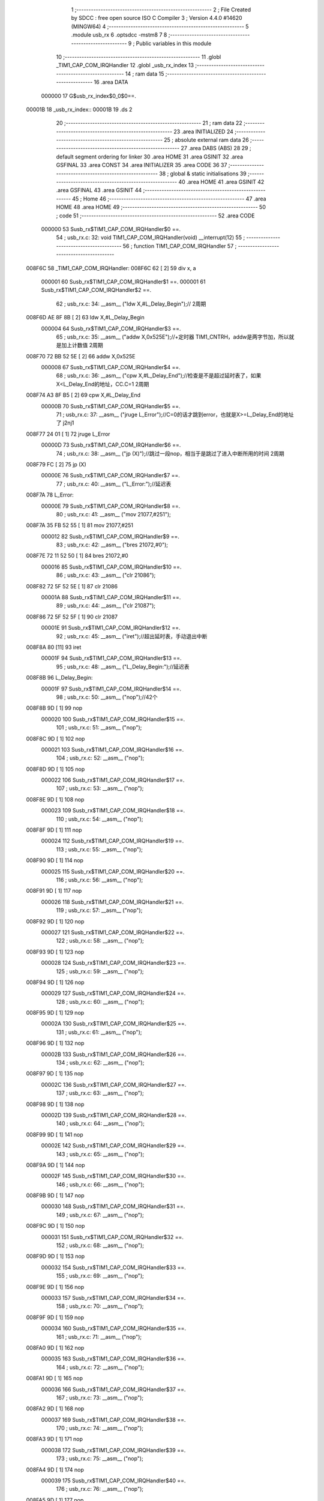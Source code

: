                                       1 ;--------------------------------------------------------
                                      2 ; File Created by SDCC : free open source ISO C Compiler 
                                      3 ; Version 4.4.0 #14620 (MINGW64)
                                      4 ;--------------------------------------------------------
                                      5 	.module usb_rx
                                      6 	.optsdcc -mstm8
                                      7 	
                                      8 ;--------------------------------------------------------
                                      9 ; Public variables in this module
                                     10 ;--------------------------------------------------------
                                     11 	.globl _TIM1_CAP_COM_IRQHandler
                                     12 	.globl _usb_rx_index
                                     13 ;--------------------------------------------------------
                                     14 ; ram data
                                     15 ;--------------------------------------------------------
                                     16 	.area DATA
                           000000    17 G$usb_rx_index$0_0$0==.
      00001B                         18 _usb_rx_index::
      00001B                         19 	.ds 2
                                     20 ;--------------------------------------------------------
                                     21 ; ram data
                                     22 ;--------------------------------------------------------
                                     23 	.area INITIALIZED
                                     24 ;--------------------------------------------------------
                                     25 ; absolute external ram data
                                     26 ;--------------------------------------------------------
                                     27 	.area DABS (ABS)
                                     28 
                                     29 ; default segment ordering for linker
                                     30 	.area HOME
                                     31 	.area GSINIT
                                     32 	.area GSFINAL
                                     33 	.area CONST
                                     34 	.area INITIALIZER
                                     35 	.area CODE
                                     36 
                                     37 ;--------------------------------------------------------
                                     38 ; global & static initialisations
                                     39 ;--------------------------------------------------------
                                     40 	.area HOME
                                     41 	.area GSINIT
                                     42 	.area GSFINAL
                                     43 	.area GSINIT
                                     44 ;--------------------------------------------------------
                                     45 ; Home
                                     46 ;--------------------------------------------------------
                                     47 	.area HOME
                                     48 	.area HOME
                                     49 ;--------------------------------------------------------
                                     50 ; code
                                     51 ;--------------------------------------------------------
                                     52 	.area CODE
                           000000    53 	Susb_rx$TIM1_CAP_COM_IRQHandler$0 ==.
                                     54 ;	usb_rx.c: 32: void TIM1_CAP_COM_IRQHandler(void) __interrupt(12)
                                     55 ;	-----------------------------------------
                                     56 ;	 function TIM1_CAP_COM_IRQHandler
                                     57 ;	-----------------------------------------
      008F6C                         58 _TIM1_CAP_COM_IRQHandler:
      008F6C 62               [ 2]   59 	div	x, a
                           000001    60 	Susb_rx$TIM1_CAP_COM_IRQHandler$1 ==.
                           000001    61 	Susb_rx$TIM1_CAP_COM_IRQHandler$2 ==.
                                     62 ;	usb_rx.c: 34: __asm__ ("ldw	X,#L_Delay_Begin");//														2周期
      008F6D AE 8F 8B         [ 2]   63 	ldw	X,#L_Delay_Begin
                           000004    64 	Susb_rx$TIM1_CAP_COM_IRQHandler$3 ==.
                                     65 ;	usb_rx.c: 35: __asm__ ("addw	X,0x525E");//+定时器 TIM1_CNTRH，addw是两字节加，所以就是加上计数值				2周期
      008F70 72 BB 52 5E      [ 2]   66 	addw	X,0x525E
                           000008    67 	Susb_rx$TIM1_CAP_COM_IRQHandler$4 ==.
                                     68 ;	usb_rx.c: 36: __asm__ ("cpw	X,#L_Delay_End");//检查是不是超过延时表了，如果X<L_Delay_End的地址，CC.C=1		2周期
      008F74 A3 8F B5         [ 2]   69 	cpw	X,#L_Delay_End
                           00000B    70 	Susb_rx$TIM1_CAP_COM_IRQHandler$5 ==.
                                     71 ;	usb_rx.c: 37: __asm__ ("jruge	L_Error");//C=0的话才跳到error，也就是X>=L_Delay_End的地址了					j2nj1
      008F77 24 01            [ 1]   72 	jruge	L_Error
                           00000D    73 	Susb_rx$TIM1_CAP_COM_IRQHandler$6 ==.
                                     74 ;	usb_rx.c: 38: __asm__ ("jp	(X)");//跳过一段nop，相当于是跳过了进入中断所用的时间							2周期
      008F79 FC               [ 2]   75 	jp	(X)
                           00000E    76 	Susb_rx$TIM1_CAP_COM_IRQHandler$7 ==.
                                     77 ;	usb_rx.c: 40: __asm__ ("L_Error:");//延迟表
      008F7A                         78 	L_Error:
                           00000E    79 	Susb_rx$TIM1_CAP_COM_IRQHandler$8 ==.
                                     80 ;	usb_rx.c: 41: __asm__ ("mov	21077,#251");
      008F7A 35 FB 52 55      [ 1]   81 	mov	21077,#251
                           000012    82 	Susb_rx$TIM1_CAP_COM_IRQHandler$9 ==.
                                     83 ;	usb_rx.c: 42: __asm__ ("bres	21072,#0");
      008F7E 72 11 52 50      [ 1]   84 	bres	21072,#0
                           000016    85 	Susb_rx$TIM1_CAP_COM_IRQHandler$10 ==.
                                     86 ;	usb_rx.c: 43: __asm__ ("clr	21086");
      008F82 72 5F 52 5E      [ 1]   87 	clr	21086
                           00001A    88 	Susb_rx$TIM1_CAP_COM_IRQHandler$11 ==.
                                     89 ;	usb_rx.c: 44: __asm__ ("clr	21087");
      008F86 72 5F 52 5F      [ 1]   90 	clr	21087
                           00001E    91 	Susb_rx$TIM1_CAP_COM_IRQHandler$12 ==.
                                     92 ;	usb_rx.c: 45: __asm__ ("iret");//超出延时表，手动退出中断
      008F8A 80               [11]   93 	iret
                           00001F    94 	Susb_rx$TIM1_CAP_COM_IRQHandler$13 ==.
                                     95 ;	usb_rx.c: 48: __asm__ ("L_Delay_Begin:");//延迟表
      008F8B                         96 	L_Delay_Begin:
                           00001F    97 	Susb_rx$TIM1_CAP_COM_IRQHandler$14 ==.
                                     98 ;	usb_rx.c: 50: __asm__ ("nop");//42个
      008F8B 9D               [ 1]   99 	nop
                           000020   100 	Susb_rx$TIM1_CAP_COM_IRQHandler$15 ==.
                                    101 ;	usb_rx.c: 51: __asm__ ("nop");
      008F8C 9D               [ 1]  102 	nop
                           000021   103 	Susb_rx$TIM1_CAP_COM_IRQHandler$16 ==.
                                    104 ;	usb_rx.c: 52: __asm__ ("nop");
      008F8D 9D               [ 1]  105 	nop
                           000022   106 	Susb_rx$TIM1_CAP_COM_IRQHandler$17 ==.
                                    107 ;	usb_rx.c: 53: __asm__ ("nop");
      008F8E 9D               [ 1]  108 	nop
                           000023   109 	Susb_rx$TIM1_CAP_COM_IRQHandler$18 ==.
                                    110 ;	usb_rx.c: 54: __asm__ ("nop");
      008F8F 9D               [ 1]  111 	nop
                           000024   112 	Susb_rx$TIM1_CAP_COM_IRQHandler$19 ==.
                                    113 ;	usb_rx.c: 55: __asm__ ("nop");
      008F90 9D               [ 1]  114 	nop
                           000025   115 	Susb_rx$TIM1_CAP_COM_IRQHandler$20 ==.
                                    116 ;	usb_rx.c: 56: __asm__ ("nop");
      008F91 9D               [ 1]  117 	nop
                           000026   118 	Susb_rx$TIM1_CAP_COM_IRQHandler$21 ==.
                                    119 ;	usb_rx.c: 57: __asm__ ("nop");
      008F92 9D               [ 1]  120 	nop
                           000027   121 	Susb_rx$TIM1_CAP_COM_IRQHandler$22 ==.
                                    122 ;	usb_rx.c: 58: __asm__ ("nop");
      008F93 9D               [ 1]  123 	nop
                           000028   124 	Susb_rx$TIM1_CAP_COM_IRQHandler$23 ==.
                                    125 ;	usb_rx.c: 59: __asm__ ("nop");
      008F94 9D               [ 1]  126 	nop
                           000029   127 	Susb_rx$TIM1_CAP_COM_IRQHandler$24 ==.
                                    128 ;	usb_rx.c: 60: __asm__ ("nop");
      008F95 9D               [ 1]  129 	nop
                           00002A   130 	Susb_rx$TIM1_CAP_COM_IRQHandler$25 ==.
                                    131 ;	usb_rx.c: 61: __asm__ ("nop");
      008F96 9D               [ 1]  132 	nop
                           00002B   133 	Susb_rx$TIM1_CAP_COM_IRQHandler$26 ==.
                                    134 ;	usb_rx.c: 62: __asm__ ("nop");
      008F97 9D               [ 1]  135 	nop
                           00002C   136 	Susb_rx$TIM1_CAP_COM_IRQHandler$27 ==.
                                    137 ;	usb_rx.c: 63: __asm__ ("nop");
      008F98 9D               [ 1]  138 	nop
                           00002D   139 	Susb_rx$TIM1_CAP_COM_IRQHandler$28 ==.
                                    140 ;	usb_rx.c: 64: __asm__ ("nop");
      008F99 9D               [ 1]  141 	nop
                           00002E   142 	Susb_rx$TIM1_CAP_COM_IRQHandler$29 ==.
                                    143 ;	usb_rx.c: 65: __asm__ ("nop");
      008F9A 9D               [ 1]  144 	nop
                           00002F   145 	Susb_rx$TIM1_CAP_COM_IRQHandler$30 ==.
                                    146 ;	usb_rx.c: 66: __asm__ ("nop");
      008F9B 9D               [ 1]  147 	nop
                           000030   148 	Susb_rx$TIM1_CAP_COM_IRQHandler$31 ==.
                                    149 ;	usb_rx.c: 67: __asm__ ("nop");
      008F9C 9D               [ 1]  150 	nop
                           000031   151 	Susb_rx$TIM1_CAP_COM_IRQHandler$32 ==.
                                    152 ;	usb_rx.c: 68: __asm__ ("nop");
      008F9D 9D               [ 1]  153 	nop
                           000032   154 	Susb_rx$TIM1_CAP_COM_IRQHandler$33 ==.
                                    155 ;	usb_rx.c: 69: __asm__ ("nop");
      008F9E 9D               [ 1]  156 	nop
                           000033   157 	Susb_rx$TIM1_CAP_COM_IRQHandler$34 ==.
                                    158 ;	usb_rx.c: 70: __asm__ ("nop");
      008F9F 9D               [ 1]  159 	nop
                           000034   160 	Susb_rx$TIM1_CAP_COM_IRQHandler$35 ==.
                                    161 ;	usb_rx.c: 71: __asm__ ("nop");
      008FA0 9D               [ 1]  162 	nop
                           000035   163 	Susb_rx$TIM1_CAP_COM_IRQHandler$36 ==.
                                    164 ;	usb_rx.c: 72: __asm__ ("nop");
      008FA1 9D               [ 1]  165 	nop
                           000036   166 	Susb_rx$TIM1_CAP_COM_IRQHandler$37 ==.
                                    167 ;	usb_rx.c: 73: __asm__ ("nop");
      008FA2 9D               [ 1]  168 	nop
                           000037   169 	Susb_rx$TIM1_CAP_COM_IRQHandler$38 ==.
                                    170 ;	usb_rx.c: 74: __asm__ ("nop");
      008FA3 9D               [ 1]  171 	nop
                           000038   172 	Susb_rx$TIM1_CAP_COM_IRQHandler$39 ==.
                                    173 ;	usb_rx.c: 75: __asm__ ("nop");
      008FA4 9D               [ 1]  174 	nop
                           000039   175 	Susb_rx$TIM1_CAP_COM_IRQHandler$40 ==.
                                    176 ;	usb_rx.c: 76: __asm__ ("nop");
      008FA5 9D               [ 1]  177 	nop
                           00003A   178 	Susb_rx$TIM1_CAP_COM_IRQHandler$41 ==.
                                    179 ;	usb_rx.c: 77: __asm__ ("nop");
      008FA6 9D               [ 1]  180 	nop
                           00003B   181 	Susb_rx$TIM1_CAP_COM_IRQHandler$42 ==.
                                    182 ;	usb_rx.c: 78: __asm__ ("nop");
      008FA7 9D               [ 1]  183 	nop
                           00003C   184 	Susb_rx$TIM1_CAP_COM_IRQHandler$43 ==.
                                    185 ;	usb_rx.c: 79: __asm__ ("nop");
      008FA8 9D               [ 1]  186 	nop
                           00003D   187 	Susb_rx$TIM1_CAP_COM_IRQHandler$44 ==.
                                    188 ;	usb_rx.c: 80: __asm__ ("nop");
      008FA9 9D               [ 1]  189 	nop
                           00003E   190 	Susb_rx$TIM1_CAP_COM_IRQHandler$45 ==.
                                    191 ;	usb_rx.c: 81: __asm__ ("nop");
      008FAA 9D               [ 1]  192 	nop
                           00003F   193 	Susb_rx$TIM1_CAP_COM_IRQHandler$46 ==.
                                    194 ;	usb_rx.c: 82: __asm__ ("nop");
      008FAB 9D               [ 1]  195 	nop
                           000040   196 	Susb_rx$TIM1_CAP_COM_IRQHandler$47 ==.
                                    197 ;	usb_rx.c: 83: __asm__ ("nop");
      008FAC 9D               [ 1]  198 	nop
                           000041   199 	Susb_rx$TIM1_CAP_COM_IRQHandler$48 ==.
                                    200 ;	usb_rx.c: 84: __asm__ ("nop");
      008FAD 9D               [ 1]  201 	nop
                           000042   202 	Susb_rx$TIM1_CAP_COM_IRQHandler$49 ==.
                                    203 ;	usb_rx.c: 85: __asm__ ("nop");
      008FAE 9D               [ 1]  204 	nop
                           000043   205 	Susb_rx$TIM1_CAP_COM_IRQHandler$50 ==.
                                    206 ;	usb_rx.c: 86: __asm__ ("nop");
      008FAF 9D               [ 1]  207 	nop
                           000044   208 	Susb_rx$TIM1_CAP_COM_IRQHandler$51 ==.
                                    209 ;	usb_rx.c: 87: __asm__ ("nop");
      008FB0 9D               [ 1]  210 	nop
                           000045   211 	Susb_rx$TIM1_CAP_COM_IRQHandler$52 ==.
                                    212 ;	usb_rx.c: 88: __asm__ ("nop");
      008FB1 9D               [ 1]  213 	nop
                           000046   214 	Susb_rx$TIM1_CAP_COM_IRQHandler$53 ==.
                                    215 ;	usb_rx.c: 89: __asm__ ("nop");
      008FB2 9D               [ 1]  216 	nop
                           000047   217 	Susb_rx$TIM1_CAP_COM_IRQHandler$54 ==.
                                    218 ;	usb_rx.c: 90: __asm__ ("nop");
      008FB3 9D               [ 1]  219 	nop
                           000048   220 	Susb_rx$TIM1_CAP_COM_IRQHandler$55 ==.
                                    221 ;	usb_rx.c: 91: __asm__ ("nop");
      008FB4 9D               [ 1]  222 	nop
                           000049   223 	Susb_rx$TIM1_CAP_COM_IRQHandler$56 ==.
                                    224 ;	usb_rx.c: 94: __asm__ ("L_Delay_End:");
      008FB5                        225 	L_Delay_End:
                           000049   226 	Susb_rx$TIM1_CAP_COM_IRQHandler$57 ==.
                                    227 ;	usb_rx.c: 95: __asm__ ("nop");
      008FB5 9D               [ 1]  228 	nop
                           00004A   229 	Susb_rx$TIM1_CAP_COM_IRQHandler$58 ==.
                                    230 ;	usb_rx.c: 96: __asm__ ("nop");
      008FB6 9D               [ 1]  231 	nop
                           00004B   232 	Susb_rx$TIM1_CAP_COM_IRQHandler$59 ==.
                                    233 ;	usb_rx.c: 97: __asm__ ("nop");
      008FB7 9D               [ 1]  234 	nop
                           00004C   235 	Susb_rx$TIM1_CAP_COM_IRQHandler$60 ==.
                                    236 ;	usb_rx.c: 98: __asm__ ("nop");//64到这里就是略过了开头的sync 0000 0001
      008FB8 9D               [ 1]  237 	nop
                           00004D   238 	Susb_rx$TIM1_CAP_COM_IRQHandler$61 ==.
                                    239 ;	usb_rx.c: 99: __asm__ ("nop");
      008FB9 9D               [ 1]  240 	nop
                           00004E   241 	Susb_rx$TIM1_CAP_COM_IRQHandler$62 ==.
                                    242 ;	usb_rx.c: 100: __asm__ ("nop");
      008FBA 9D               [ 1]  243 	nop
                           00004F   244 	Susb_rx$TIM1_CAP_COM_IRQHandler$63 ==.
                                    245 ;	usb_rx.c: 101: __asm__ ("nop");
      008FBB 9D               [ 1]  246 	nop
                           000050   247 	Susb_rx$TIM1_CAP_COM_IRQHandler$64 ==.
                                    248 ;	usb_rx.c: 102: __asm__ ("ldw	X,#_usb_rx_buffer");//buf地址放入X寄存器    68
      008FBC AE 00 01         [ 2]  249 	ldw	X,#_usb_rx_buffer
                           000053   250 	Susb_rx$TIM1_CAP_COM_IRQHandler$65 ==.
                                    251 ;	usb_rx.c: 103: __asm__ ("Rx_Bit:");
      008FBF                        252 	Rx_Bit:
                           000053   253 	Susb_rx$TIM1_CAP_COM_IRQHandler$66 ==.
                                    254 ;	usb_rx.c: 104: __asm__ ("ld	A,0x500B");//将PortC idr加载到a             64+6在pid第一位的第六个子时钟获取
      008FBF C6 50 0B         [ 1]  255 	ld	A,0x500B
                           000056   256 	Susb_rx$TIM1_CAP_COM_IRQHandler$67 ==.
                                    257 ;	usb_rx.c: 105: __asm__ ("and	A,#0xC0");//                              68
      008FC2 A4 C0            [ 1]  258 	and	A,#0xC0
                           000058   259 	Susb_rx$TIM1_CAP_COM_IRQHandler$68 ==.
                                    260 ;	usb_rx.c: 106: __asm__ ("jreq	Rx_End");//如果两位都是0，就是se0，结束接收
      008FC4 27 05            [ 1]  261 	jreq	Rx_End
                           00005A   262 	Susb_rx$TIM1_CAP_COM_IRQHandler$69 ==.
                                    263 ;	usb_rx.c: 107: __asm__ ("ld	(X),A");
      008FC6 F7               [ 1]  264 	ld	(X),A
                           00005B   265 	Susb_rx$TIM1_CAP_COM_IRQHandler$70 ==.
                                    266 ;	usb_rx.c: 108: __asm__ ("incw	X");
      008FC7 5C               [ 1]  267 	incw	X
                           00005C   268 	Susb_rx$TIM1_CAP_COM_IRQHandler$71 ==.
                                    269 ;	usb_rx.c: 109: __asm__ ("jp	Rx_Bit");
      008FC8 CC 8F BF         [ 2]  270 	jp	Rx_Bit
                           00005F   271 	Susb_rx$TIM1_CAP_COM_IRQHandler$72 ==.
                                    272 ;	usb_rx.c: 111: __asm__ ("Rx_End:");
      008FCB                        273 	Rx_End:
                           00005F   274 	Susb_rx$TIM1_CAP_COM_IRQHandler$73 ==.
                                    275 ;	usb_rx.c: 112: __asm__ ("ldw _usb_rx_index,X");//X最后的地址放入变量中
      008FCB CF 00 1B         [ 2]  276 	ldw	_usb_rx_index,X
                           000062   277 	Susb_rx$TIM1_CAP_COM_IRQHandler$74 ==.
                                    278 ;	usb_rx.c: 117: __asm__ ("mov	21077,#251");
      008FCE 35 FB 52 55      [ 1]  279 	mov	21077,#251
                           000066   280 	Susb_rx$TIM1_CAP_COM_IRQHandler$75 ==.
                                    281 ;	usb_rx.c: 118: __asm__ ("bres	21072,#0");
      008FD2 72 11 52 50      [ 1]  282 	bres	21072,#0
                           00006A   283 	Susb_rx$TIM1_CAP_COM_IRQHandler$76 ==.
                                    284 ;	usb_rx.c: 119: __asm__ ("clr	21086");
      008FD6 72 5F 52 5E      [ 1]  285 	clr	21086
                           00006E   286 	Susb_rx$TIM1_CAP_COM_IRQHandler$77 ==.
                                    287 ;	usb_rx.c: 120: __asm__ ("clr	21087");
      008FDA 72 5F 52 5F      [ 1]  288 	clr	21087
                           000072   289 	Susb_rx$TIM1_CAP_COM_IRQHandler$78 ==.
                                    290 ;	usb_rx.c: 125: }
                           000072   291 	Susb_rx$TIM1_CAP_COM_IRQHandler$79 ==.
                           000072   292 	XG$TIM1_CAP_COM_IRQHandler$0$0 ==.
      008FDE 80               [11]  293 	iret
                           000073   294 	Susb_rx$TIM1_CAP_COM_IRQHandler$80 ==.
                                    295 	.area CODE
                                    296 	.area CONST
                                    297 	.area INITIALIZER
                                    298 	.area CABS (ABS)
                                    299 
                                    300 	.area .debug_line (NOLOAD)
      0026B3 00 00 03 8E            301 	.dw	0,Ldebug_line_end-Ldebug_line_start
      0026B7                        302 Ldebug_line_start:
      0026B7 00 02                  303 	.dw	2
      0026B9 00 00 00 76            304 	.dw	0,Ldebug_line_stmt-6-Ldebug_line_start
      0026BD 01                     305 	.db	1
      0026BE 01                     306 	.db	1
      0026BF FB                     307 	.db	-5
      0026C0 0F                     308 	.db	15
      0026C1 0A                     309 	.db	10
      0026C2 00                     310 	.db	0
      0026C3 01                     311 	.db	1
      0026C4 01                     312 	.db	1
      0026C5 01                     313 	.db	1
      0026C6 01                     314 	.db	1
      0026C7 00                     315 	.db	0
      0026C8 00                     316 	.db	0
      0026C9 00                     317 	.db	0
      0026CA 01                     318 	.db	1
      0026CB 44 3A 5C 5C 53 6F 66   319 	.ascii "D:\\Software\\Work\\SDCC\\bin\\..\\include\\stm8"
             74 77 61 72 65 5C 5C
             57 6F 72 6B 5C 5C 53
             44 43 43 5C 08 69 6E
             5C 5C 2E 2E 5C 5C 69
             6E 63 6C 75 64 65 5C
             5C 73 74 6D 38
      0026FA 00                     320 	.db	0
      0026FB 44 3A 5C 5C 53 6F 66   321 	.ascii "D:\\Software\\Work\\SDCC\\bin\\..\\include"
             74 77 61 72 65 5C 5C
             57 6F 72 6B 5C 5C 53
             44 43 43 5C 08 69 6E
             5C 5C 2E 2E 5C 5C 69
             6E 63 6C 75 64 65
      002724 00                     322 	.db	0
      002725 00                     323 	.db	0
      002726 75 73 62 5F 72 78 2E   324 	.ascii "usb_rx.c"
             63
      00272E 00                     325 	.db	0
      00272F 00                     326 	.uleb128	0
      002730 00                     327 	.uleb128	0
      002731 00                     328 	.uleb128	0
      002732 00                     329 	.db	0
      002733                        330 Ldebug_line_stmt:
      002733 00                     331 	.db	0
      002734 05                     332 	.uleb128	5
      002735 02                     333 	.db	2
      002736 00 00 8F 6C            334 	.dw	0,(Susb_rx$TIM1_CAP_COM_IRQHandler$0)
      00273A 03                     335 	.db	3
      00273B 1F                     336 	.sleb128	31
      00273C 01                     337 	.db	1
      00273D 00                     338 	.db	0
      00273E 05                     339 	.uleb128	5
      00273F 02                     340 	.db	2
      002740 00 00 8F 6D            341 	.dw	0,(Susb_rx$TIM1_CAP_COM_IRQHandler$2)
      002744 03                     342 	.db	3
      002745 02                     343 	.sleb128	2
      002746 01                     344 	.db	1
      002747 00                     345 	.db	0
      002748 05                     346 	.uleb128	5
      002749 02                     347 	.db	2
      00274A 00 00 8F 70            348 	.dw	0,(Susb_rx$TIM1_CAP_COM_IRQHandler$3)
      00274E 03                     349 	.db	3
      00274F 01                     350 	.sleb128	1
      002750 01                     351 	.db	1
      002751 00                     352 	.db	0
      002752 05                     353 	.uleb128	5
      002753 02                     354 	.db	2
      002754 00 00 8F 74            355 	.dw	0,(Susb_rx$TIM1_CAP_COM_IRQHandler$4)
      002758 03                     356 	.db	3
      002759 01                     357 	.sleb128	1
      00275A 01                     358 	.db	1
      00275B 00                     359 	.db	0
      00275C 05                     360 	.uleb128	5
      00275D 02                     361 	.db	2
      00275E 00 00 8F 77            362 	.dw	0,(Susb_rx$TIM1_CAP_COM_IRQHandler$5)
      002762 03                     363 	.db	3
      002763 01                     364 	.sleb128	1
      002764 01                     365 	.db	1
      002765 00                     366 	.db	0
      002766 05                     367 	.uleb128	5
      002767 02                     368 	.db	2
      002768 00 00 8F 79            369 	.dw	0,(Susb_rx$TIM1_CAP_COM_IRQHandler$6)
      00276C 03                     370 	.db	3
      00276D 01                     371 	.sleb128	1
      00276E 01                     372 	.db	1
      00276F 00                     373 	.db	0
      002770 05                     374 	.uleb128	5
      002771 02                     375 	.db	2
      002772 00 00 8F 7A            376 	.dw	0,(Susb_rx$TIM1_CAP_COM_IRQHandler$7)
      002776 03                     377 	.db	3
      002777 02                     378 	.sleb128	2
      002778 01                     379 	.db	1
      002779 00                     380 	.db	0
      00277A 05                     381 	.uleb128	5
      00277B 02                     382 	.db	2
      00277C 00 00 8F 7A            383 	.dw	0,(Susb_rx$TIM1_CAP_COM_IRQHandler$8)
      002780 03                     384 	.db	3
      002781 01                     385 	.sleb128	1
      002782 01                     386 	.db	1
      002783 00                     387 	.db	0
      002784 05                     388 	.uleb128	5
      002785 02                     389 	.db	2
      002786 00 00 8F 7E            390 	.dw	0,(Susb_rx$TIM1_CAP_COM_IRQHandler$9)
      00278A 03                     391 	.db	3
      00278B 01                     392 	.sleb128	1
      00278C 01                     393 	.db	1
      00278D 00                     394 	.db	0
      00278E 05                     395 	.uleb128	5
      00278F 02                     396 	.db	2
      002790 00 00 8F 82            397 	.dw	0,(Susb_rx$TIM1_CAP_COM_IRQHandler$10)
      002794 03                     398 	.db	3
      002795 01                     399 	.sleb128	1
      002796 01                     400 	.db	1
      002797 00                     401 	.db	0
      002798 05                     402 	.uleb128	5
      002799 02                     403 	.db	2
      00279A 00 00 8F 86            404 	.dw	0,(Susb_rx$TIM1_CAP_COM_IRQHandler$11)
      00279E 03                     405 	.db	3
      00279F 01                     406 	.sleb128	1
      0027A0 01                     407 	.db	1
      0027A1 00                     408 	.db	0
      0027A2 05                     409 	.uleb128	5
      0027A3 02                     410 	.db	2
      0027A4 00 00 8F 8A            411 	.dw	0,(Susb_rx$TIM1_CAP_COM_IRQHandler$12)
      0027A8 03                     412 	.db	3
      0027A9 01                     413 	.sleb128	1
      0027AA 01                     414 	.db	1
      0027AB 00                     415 	.db	0
      0027AC 05                     416 	.uleb128	5
      0027AD 02                     417 	.db	2
      0027AE 00 00 8F 8B            418 	.dw	0,(Susb_rx$TIM1_CAP_COM_IRQHandler$13)
      0027B2 03                     419 	.db	3
      0027B3 03                     420 	.sleb128	3
      0027B4 01                     421 	.db	1
      0027B5 00                     422 	.db	0
      0027B6 05                     423 	.uleb128	5
      0027B7 02                     424 	.db	2
      0027B8 00 00 8F 8B            425 	.dw	0,(Susb_rx$TIM1_CAP_COM_IRQHandler$14)
      0027BC 03                     426 	.db	3
      0027BD 02                     427 	.sleb128	2
      0027BE 01                     428 	.db	1
      0027BF 00                     429 	.db	0
      0027C0 05                     430 	.uleb128	5
      0027C1 02                     431 	.db	2
      0027C2 00 00 8F 8C            432 	.dw	0,(Susb_rx$TIM1_CAP_COM_IRQHandler$15)
      0027C6 03                     433 	.db	3
      0027C7 01                     434 	.sleb128	1
      0027C8 01                     435 	.db	1
      0027C9 00                     436 	.db	0
      0027CA 05                     437 	.uleb128	5
      0027CB 02                     438 	.db	2
      0027CC 00 00 8F 8D            439 	.dw	0,(Susb_rx$TIM1_CAP_COM_IRQHandler$16)
      0027D0 03                     440 	.db	3
      0027D1 01                     441 	.sleb128	1
      0027D2 01                     442 	.db	1
      0027D3 00                     443 	.db	0
      0027D4 05                     444 	.uleb128	5
      0027D5 02                     445 	.db	2
      0027D6 00 00 8F 8E            446 	.dw	0,(Susb_rx$TIM1_CAP_COM_IRQHandler$17)
      0027DA 03                     447 	.db	3
      0027DB 01                     448 	.sleb128	1
      0027DC 01                     449 	.db	1
      0027DD 00                     450 	.db	0
      0027DE 05                     451 	.uleb128	5
      0027DF 02                     452 	.db	2
      0027E0 00 00 8F 8F            453 	.dw	0,(Susb_rx$TIM1_CAP_COM_IRQHandler$18)
      0027E4 03                     454 	.db	3
      0027E5 01                     455 	.sleb128	1
      0027E6 01                     456 	.db	1
      0027E7 00                     457 	.db	0
      0027E8 05                     458 	.uleb128	5
      0027E9 02                     459 	.db	2
      0027EA 00 00 8F 90            460 	.dw	0,(Susb_rx$TIM1_CAP_COM_IRQHandler$19)
      0027EE 03                     461 	.db	3
      0027EF 01                     462 	.sleb128	1
      0027F0 01                     463 	.db	1
      0027F1 00                     464 	.db	0
      0027F2 05                     465 	.uleb128	5
      0027F3 02                     466 	.db	2
      0027F4 00 00 8F 91            467 	.dw	0,(Susb_rx$TIM1_CAP_COM_IRQHandler$20)
      0027F8 03                     468 	.db	3
      0027F9 01                     469 	.sleb128	1
      0027FA 01                     470 	.db	1
      0027FB 00                     471 	.db	0
      0027FC 05                     472 	.uleb128	5
      0027FD 02                     473 	.db	2
      0027FE 00 00 8F 92            474 	.dw	0,(Susb_rx$TIM1_CAP_COM_IRQHandler$21)
      002802 03                     475 	.db	3
      002803 01                     476 	.sleb128	1
      002804 01                     477 	.db	1
      002805 00                     478 	.db	0
      002806 05                     479 	.uleb128	5
      002807 02                     480 	.db	2
      002808 00 00 8F 93            481 	.dw	0,(Susb_rx$TIM1_CAP_COM_IRQHandler$22)
      00280C 03                     482 	.db	3
      00280D 01                     483 	.sleb128	1
      00280E 01                     484 	.db	1
      00280F 00                     485 	.db	0
      002810 05                     486 	.uleb128	5
      002811 02                     487 	.db	2
      002812 00 00 8F 94            488 	.dw	0,(Susb_rx$TIM1_CAP_COM_IRQHandler$23)
      002816 03                     489 	.db	3
      002817 01                     490 	.sleb128	1
      002818 01                     491 	.db	1
      002819 00                     492 	.db	0
      00281A 05                     493 	.uleb128	5
      00281B 02                     494 	.db	2
      00281C 00 00 8F 95            495 	.dw	0,(Susb_rx$TIM1_CAP_COM_IRQHandler$24)
      002820 03                     496 	.db	3
      002821 01                     497 	.sleb128	1
      002822 01                     498 	.db	1
      002823 00                     499 	.db	0
      002824 05                     500 	.uleb128	5
      002825 02                     501 	.db	2
      002826 00 00 8F 96            502 	.dw	0,(Susb_rx$TIM1_CAP_COM_IRQHandler$25)
      00282A 03                     503 	.db	3
      00282B 01                     504 	.sleb128	1
      00282C 01                     505 	.db	1
      00282D 00                     506 	.db	0
      00282E 05                     507 	.uleb128	5
      00282F 02                     508 	.db	2
      002830 00 00 8F 97            509 	.dw	0,(Susb_rx$TIM1_CAP_COM_IRQHandler$26)
      002834 03                     510 	.db	3
      002835 01                     511 	.sleb128	1
      002836 01                     512 	.db	1
      002837 00                     513 	.db	0
      002838 05                     514 	.uleb128	5
      002839 02                     515 	.db	2
      00283A 00 00 8F 98            516 	.dw	0,(Susb_rx$TIM1_CAP_COM_IRQHandler$27)
      00283E 03                     517 	.db	3
      00283F 01                     518 	.sleb128	1
      002840 01                     519 	.db	1
      002841 00                     520 	.db	0
      002842 05                     521 	.uleb128	5
      002843 02                     522 	.db	2
      002844 00 00 8F 99            523 	.dw	0,(Susb_rx$TIM1_CAP_COM_IRQHandler$28)
      002848 03                     524 	.db	3
      002849 01                     525 	.sleb128	1
      00284A 01                     526 	.db	1
      00284B 00                     527 	.db	0
      00284C 05                     528 	.uleb128	5
      00284D 02                     529 	.db	2
      00284E 00 00 8F 9A            530 	.dw	0,(Susb_rx$TIM1_CAP_COM_IRQHandler$29)
      002852 03                     531 	.db	3
      002853 01                     532 	.sleb128	1
      002854 01                     533 	.db	1
      002855 00                     534 	.db	0
      002856 05                     535 	.uleb128	5
      002857 02                     536 	.db	2
      002858 00 00 8F 9B            537 	.dw	0,(Susb_rx$TIM1_CAP_COM_IRQHandler$30)
      00285C 03                     538 	.db	3
      00285D 01                     539 	.sleb128	1
      00285E 01                     540 	.db	1
      00285F 00                     541 	.db	0
      002860 05                     542 	.uleb128	5
      002861 02                     543 	.db	2
      002862 00 00 8F 9C            544 	.dw	0,(Susb_rx$TIM1_CAP_COM_IRQHandler$31)
      002866 03                     545 	.db	3
      002867 01                     546 	.sleb128	1
      002868 01                     547 	.db	1
      002869 00                     548 	.db	0
      00286A 05                     549 	.uleb128	5
      00286B 02                     550 	.db	2
      00286C 00 00 8F 9D            551 	.dw	0,(Susb_rx$TIM1_CAP_COM_IRQHandler$32)
      002870 03                     552 	.db	3
      002871 01                     553 	.sleb128	1
      002872 01                     554 	.db	1
      002873 00                     555 	.db	0
      002874 05                     556 	.uleb128	5
      002875 02                     557 	.db	2
      002876 00 00 8F 9E            558 	.dw	0,(Susb_rx$TIM1_CAP_COM_IRQHandler$33)
      00287A 03                     559 	.db	3
      00287B 01                     560 	.sleb128	1
      00287C 01                     561 	.db	1
      00287D 00                     562 	.db	0
      00287E 05                     563 	.uleb128	5
      00287F 02                     564 	.db	2
      002880 00 00 8F 9F            565 	.dw	0,(Susb_rx$TIM1_CAP_COM_IRQHandler$34)
      002884 03                     566 	.db	3
      002885 01                     567 	.sleb128	1
      002886 01                     568 	.db	1
      002887 00                     569 	.db	0
      002888 05                     570 	.uleb128	5
      002889 02                     571 	.db	2
      00288A 00 00 8F A0            572 	.dw	0,(Susb_rx$TIM1_CAP_COM_IRQHandler$35)
      00288E 03                     573 	.db	3
      00288F 01                     574 	.sleb128	1
      002890 01                     575 	.db	1
      002891 00                     576 	.db	0
      002892 05                     577 	.uleb128	5
      002893 02                     578 	.db	2
      002894 00 00 8F A1            579 	.dw	0,(Susb_rx$TIM1_CAP_COM_IRQHandler$36)
      002898 03                     580 	.db	3
      002899 01                     581 	.sleb128	1
      00289A 01                     582 	.db	1
      00289B 00                     583 	.db	0
      00289C 05                     584 	.uleb128	5
      00289D 02                     585 	.db	2
      00289E 00 00 8F A2            586 	.dw	0,(Susb_rx$TIM1_CAP_COM_IRQHandler$37)
      0028A2 03                     587 	.db	3
      0028A3 01                     588 	.sleb128	1
      0028A4 01                     589 	.db	1
      0028A5 00                     590 	.db	0
      0028A6 05                     591 	.uleb128	5
      0028A7 02                     592 	.db	2
      0028A8 00 00 8F A3            593 	.dw	0,(Susb_rx$TIM1_CAP_COM_IRQHandler$38)
      0028AC 03                     594 	.db	3
      0028AD 01                     595 	.sleb128	1
      0028AE 01                     596 	.db	1
      0028AF 00                     597 	.db	0
      0028B0 05                     598 	.uleb128	5
      0028B1 02                     599 	.db	2
      0028B2 00 00 8F A4            600 	.dw	0,(Susb_rx$TIM1_CAP_COM_IRQHandler$39)
      0028B6 03                     601 	.db	3
      0028B7 01                     602 	.sleb128	1
      0028B8 01                     603 	.db	1
      0028B9 00                     604 	.db	0
      0028BA 05                     605 	.uleb128	5
      0028BB 02                     606 	.db	2
      0028BC 00 00 8F A5            607 	.dw	0,(Susb_rx$TIM1_CAP_COM_IRQHandler$40)
      0028C0 03                     608 	.db	3
      0028C1 01                     609 	.sleb128	1
      0028C2 01                     610 	.db	1
      0028C3 00                     611 	.db	0
      0028C4 05                     612 	.uleb128	5
      0028C5 02                     613 	.db	2
      0028C6 00 00 8F A6            614 	.dw	0,(Susb_rx$TIM1_CAP_COM_IRQHandler$41)
      0028CA 03                     615 	.db	3
      0028CB 01                     616 	.sleb128	1
      0028CC 01                     617 	.db	1
      0028CD 00                     618 	.db	0
      0028CE 05                     619 	.uleb128	5
      0028CF 02                     620 	.db	2
      0028D0 00 00 8F A7            621 	.dw	0,(Susb_rx$TIM1_CAP_COM_IRQHandler$42)
      0028D4 03                     622 	.db	3
      0028D5 01                     623 	.sleb128	1
      0028D6 01                     624 	.db	1
      0028D7 00                     625 	.db	0
      0028D8 05                     626 	.uleb128	5
      0028D9 02                     627 	.db	2
      0028DA 00 00 8F A8            628 	.dw	0,(Susb_rx$TIM1_CAP_COM_IRQHandler$43)
      0028DE 03                     629 	.db	3
      0028DF 01                     630 	.sleb128	1
      0028E0 01                     631 	.db	1
      0028E1 00                     632 	.db	0
      0028E2 05                     633 	.uleb128	5
      0028E3 02                     634 	.db	2
      0028E4 00 00 8F A9            635 	.dw	0,(Susb_rx$TIM1_CAP_COM_IRQHandler$44)
      0028E8 03                     636 	.db	3
      0028E9 01                     637 	.sleb128	1
      0028EA 01                     638 	.db	1
      0028EB 00                     639 	.db	0
      0028EC 05                     640 	.uleb128	5
      0028ED 02                     641 	.db	2
      0028EE 00 00 8F AA            642 	.dw	0,(Susb_rx$TIM1_CAP_COM_IRQHandler$45)
      0028F2 03                     643 	.db	3
      0028F3 01                     644 	.sleb128	1
      0028F4 01                     645 	.db	1
      0028F5 00                     646 	.db	0
      0028F6 05                     647 	.uleb128	5
      0028F7 02                     648 	.db	2
      0028F8 00 00 8F AB            649 	.dw	0,(Susb_rx$TIM1_CAP_COM_IRQHandler$46)
      0028FC 03                     650 	.db	3
      0028FD 01                     651 	.sleb128	1
      0028FE 01                     652 	.db	1
      0028FF 00                     653 	.db	0
      002900 05                     654 	.uleb128	5
      002901 02                     655 	.db	2
      002902 00 00 8F AC            656 	.dw	0,(Susb_rx$TIM1_CAP_COM_IRQHandler$47)
      002906 03                     657 	.db	3
      002907 01                     658 	.sleb128	1
      002908 01                     659 	.db	1
      002909 00                     660 	.db	0
      00290A 05                     661 	.uleb128	5
      00290B 02                     662 	.db	2
      00290C 00 00 8F AD            663 	.dw	0,(Susb_rx$TIM1_CAP_COM_IRQHandler$48)
      002910 03                     664 	.db	3
      002911 01                     665 	.sleb128	1
      002912 01                     666 	.db	1
      002913 00                     667 	.db	0
      002914 05                     668 	.uleb128	5
      002915 02                     669 	.db	2
      002916 00 00 8F AE            670 	.dw	0,(Susb_rx$TIM1_CAP_COM_IRQHandler$49)
      00291A 03                     671 	.db	3
      00291B 01                     672 	.sleb128	1
      00291C 01                     673 	.db	1
      00291D 00                     674 	.db	0
      00291E 05                     675 	.uleb128	5
      00291F 02                     676 	.db	2
      002920 00 00 8F AF            677 	.dw	0,(Susb_rx$TIM1_CAP_COM_IRQHandler$50)
      002924 03                     678 	.db	3
      002925 01                     679 	.sleb128	1
      002926 01                     680 	.db	1
      002927 00                     681 	.db	0
      002928 05                     682 	.uleb128	5
      002929 02                     683 	.db	2
      00292A 00 00 8F B0            684 	.dw	0,(Susb_rx$TIM1_CAP_COM_IRQHandler$51)
      00292E 03                     685 	.db	3
      00292F 01                     686 	.sleb128	1
      002930 01                     687 	.db	1
      002931 00                     688 	.db	0
      002932 05                     689 	.uleb128	5
      002933 02                     690 	.db	2
      002934 00 00 8F B1            691 	.dw	0,(Susb_rx$TIM1_CAP_COM_IRQHandler$52)
      002938 03                     692 	.db	3
      002939 01                     693 	.sleb128	1
      00293A 01                     694 	.db	1
      00293B 00                     695 	.db	0
      00293C 05                     696 	.uleb128	5
      00293D 02                     697 	.db	2
      00293E 00 00 8F B2            698 	.dw	0,(Susb_rx$TIM1_CAP_COM_IRQHandler$53)
      002942 03                     699 	.db	3
      002943 01                     700 	.sleb128	1
      002944 01                     701 	.db	1
      002945 00                     702 	.db	0
      002946 05                     703 	.uleb128	5
      002947 02                     704 	.db	2
      002948 00 00 8F B3            705 	.dw	0,(Susb_rx$TIM1_CAP_COM_IRQHandler$54)
      00294C 03                     706 	.db	3
      00294D 01                     707 	.sleb128	1
      00294E 01                     708 	.db	1
      00294F 00                     709 	.db	0
      002950 05                     710 	.uleb128	5
      002951 02                     711 	.db	2
      002952 00 00 8F B4            712 	.dw	0,(Susb_rx$TIM1_CAP_COM_IRQHandler$55)
      002956 03                     713 	.db	3
      002957 01                     714 	.sleb128	1
      002958 01                     715 	.db	1
      002959 00                     716 	.db	0
      00295A 05                     717 	.uleb128	5
      00295B 02                     718 	.db	2
      00295C 00 00 8F B5            719 	.dw	0,(Susb_rx$TIM1_CAP_COM_IRQHandler$56)
      002960 03                     720 	.db	3
      002961 03                     721 	.sleb128	3
      002962 01                     722 	.db	1
      002963 00                     723 	.db	0
      002964 05                     724 	.uleb128	5
      002965 02                     725 	.db	2
      002966 00 00 8F B5            726 	.dw	0,(Susb_rx$TIM1_CAP_COM_IRQHandler$57)
      00296A 03                     727 	.db	3
      00296B 01                     728 	.sleb128	1
      00296C 01                     729 	.db	1
      00296D 00                     730 	.db	0
      00296E 05                     731 	.uleb128	5
      00296F 02                     732 	.db	2
      002970 00 00 8F B6            733 	.dw	0,(Susb_rx$TIM1_CAP_COM_IRQHandler$58)
      002974 03                     734 	.db	3
      002975 01                     735 	.sleb128	1
      002976 01                     736 	.db	1
      002977 00                     737 	.db	0
      002978 05                     738 	.uleb128	5
      002979 02                     739 	.db	2
      00297A 00 00 8F B7            740 	.dw	0,(Susb_rx$TIM1_CAP_COM_IRQHandler$59)
      00297E 03                     741 	.db	3
      00297F 01                     742 	.sleb128	1
      002980 01                     743 	.db	1
      002981 00                     744 	.db	0
      002982 05                     745 	.uleb128	5
      002983 02                     746 	.db	2
      002984 00 00 8F B8            747 	.dw	0,(Susb_rx$TIM1_CAP_COM_IRQHandler$60)
      002988 03                     748 	.db	3
      002989 01                     749 	.sleb128	1
      00298A 01                     750 	.db	1
      00298B 00                     751 	.db	0
      00298C 05                     752 	.uleb128	5
      00298D 02                     753 	.db	2
      00298E 00 00 8F B9            754 	.dw	0,(Susb_rx$TIM1_CAP_COM_IRQHandler$61)
      002992 03                     755 	.db	3
      002993 01                     756 	.sleb128	1
      002994 01                     757 	.db	1
      002995 00                     758 	.db	0
      002996 05                     759 	.uleb128	5
      002997 02                     760 	.db	2
      002998 00 00 8F BA            761 	.dw	0,(Susb_rx$TIM1_CAP_COM_IRQHandler$62)
      00299C 03                     762 	.db	3
      00299D 01                     763 	.sleb128	1
      00299E 01                     764 	.db	1
      00299F 00                     765 	.db	0
      0029A0 05                     766 	.uleb128	5
      0029A1 02                     767 	.db	2
      0029A2 00 00 8F BB            768 	.dw	0,(Susb_rx$TIM1_CAP_COM_IRQHandler$63)
      0029A6 03                     769 	.db	3
      0029A7 01                     770 	.sleb128	1
      0029A8 01                     771 	.db	1
      0029A9 00                     772 	.db	0
      0029AA 05                     773 	.uleb128	5
      0029AB 02                     774 	.db	2
      0029AC 00 00 8F BC            775 	.dw	0,(Susb_rx$TIM1_CAP_COM_IRQHandler$64)
      0029B0 03                     776 	.db	3
      0029B1 01                     777 	.sleb128	1
      0029B2 01                     778 	.db	1
      0029B3 00                     779 	.db	0
      0029B4 05                     780 	.uleb128	5
      0029B5 02                     781 	.db	2
      0029B6 00 00 8F BF            782 	.dw	0,(Susb_rx$TIM1_CAP_COM_IRQHandler$65)
      0029BA 03                     783 	.db	3
      0029BB 01                     784 	.sleb128	1
      0029BC 01                     785 	.db	1
      0029BD 00                     786 	.db	0
      0029BE 05                     787 	.uleb128	5
      0029BF 02                     788 	.db	2
      0029C0 00 00 8F BF            789 	.dw	0,(Susb_rx$TIM1_CAP_COM_IRQHandler$66)
      0029C4 03                     790 	.db	3
      0029C5 01                     791 	.sleb128	1
      0029C6 01                     792 	.db	1
      0029C7 00                     793 	.db	0
      0029C8 05                     794 	.uleb128	5
      0029C9 02                     795 	.db	2
      0029CA 00 00 8F C2            796 	.dw	0,(Susb_rx$TIM1_CAP_COM_IRQHandler$67)
      0029CE 03                     797 	.db	3
      0029CF 01                     798 	.sleb128	1
      0029D0 01                     799 	.db	1
      0029D1 00                     800 	.db	0
      0029D2 05                     801 	.uleb128	5
      0029D3 02                     802 	.db	2
      0029D4 00 00 8F C4            803 	.dw	0,(Susb_rx$TIM1_CAP_COM_IRQHandler$68)
      0029D8 03                     804 	.db	3
      0029D9 01                     805 	.sleb128	1
      0029DA 01                     806 	.db	1
      0029DB 00                     807 	.db	0
      0029DC 05                     808 	.uleb128	5
      0029DD 02                     809 	.db	2
      0029DE 00 00 8F C6            810 	.dw	0,(Susb_rx$TIM1_CAP_COM_IRQHandler$69)
      0029E2 03                     811 	.db	3
      0029E3 01                     812 	.sleb128	1
      0029E4 01                     813 	.db	1
      0029E5 00                     814 	.db	0
      0029E6 05                     815 	.uleb128	5
      0029E7 02                     816 	.db	2
      0029E8 00 00 8F C7            817 	.dw	0,(Susb_rx$TIM1_CAP_COM_IRQHandler$70)
      0029EC 03                     818 	.db	3
      0029ED 01                     819 	.sleb128	1
      0029EE 01                     820 	.db	1
      0029EF 00                     821 	.db	0
      0029F0 05                     822 	.uleb128	5
      0029F1 02                     823 	.db	2
      0029F2 00 00 8F C8            824 	.dw	0,(Susb_rx$TIM1_CAP_COM_IRQHandler$71)
      0029F6 03                     825 	.db	3
      0029F7 01                     826 	.sleb128	1
      0029F8 01                     827 	.db	1
      0029F9 00                     828 	.db	0
      0029FA 05                     829 	.uleb128	5
      0029FB 02                     830 	.db	2
      0029FC 00 00 8F CB            831 	.dw	0,(Susb_rx$TIM1_CAP_COM_IRQHandler$72)
      002A00 03                     832 	.db	3
      002A01 02                     833 	.sleb128	2
      002A02 01                     834 	.db	1
      002A03 00                     835 	.db	0
      002A04 05                     836 	.uleb128	5
      002A05 02                     837 	.db	2
      002A06 00 00 8F CB            838 	.dw	0,(Susb_rx$TIM1_CAP_COM_IRQHandler$73)
      002A0A 03                     839 	.db	3
      002A0B 01                     840 	.sleb128	1
      002A0C 01                     841 	.db	1
      002A0D 00                     842 	.db	0
      002A0E 05                     843 	.uleb128	5
      002A0F 02                     844 	.db	2
      002A10 00 00 8F CE            845 	.dw	0,(Susb_rx$TIM1_CAP_COM_IRQHandler$74)
      002A14 03                     846 	.db	3
      002A15 05                     847 	.sleb128	5
      002A16 01                     848 	.db	1
      002A17 00                     849 	.db	0
      002A18 05                     850 	.uleb128	5
      002A19 02                     851 	.db	2
      002A1A 00 00 8F D2            852 	.dw	0,(Susb_rx$TIM1_CAP_COM_IRQHandler$75)
      002A1E 03                     853 	.db	3
      002A1F 01                     854 	.sleb128	1
      002A20 01                     855 	.db	1
      002A21 00                     856 	.db	0
      002A22 05                     857 	.uleb128	5
      002A23 02                     858 	.db	2
      002A24 00 00 8F D6            859 	.dw	0,(Susb_rx$TIM1_CAP_COM_IRQHandler$76)
      002A28 03                     860 	.db	3
      002A29 01                     861 	.sleb128	1
      002A2A 01                     862 	.db	1
      002A2B 00                     863 	.db	0
      002A2C 05                     864 	.uleb128	5
      002A2D 02                     865 	.db	2
      002A2E 00 00 8F DA            866 	.dw	0,(Susb_rx$TIM1_CAP_COM_IRQHandler$77)
      002A32 03                     867 	.db	3
      002A33 01                     868 	.sleb128	1
      002A34 01                     869 	.db	1
      002A35 00                     870 	.db	0
      002A36 05                     871 	.uleb128	5
      002A37 02                     872 	.db	2
      002A38 00 00 8F DE            873 	.dw	0,(Susb_rx$TIM1_CAP_COM_IRQHandler$78)
      002A3C 03                     874 	.db	3
      002A3D 05                     875 	.sleb128	5
      002A3E 01                     876 	.db	1
      002A3F 09                     877 	.db	9
      002A40 00 01                  878 	.dw	1+Susb_rx$TIM1_CAP_COM_IRQHandler$79-Susb_rx$TIM1_CAP_COM_IRQHandler$78
      002A42 00                     879 	.db	0
      002A43 01                     880 	.uleb128	1
      002A44 01                     881 	.db	1
      002A45                        882 Ldebug_line_end:
                                    883 
                                    884 	.area .debug_loc (NOLOAD)
      001588                        885 Ldebug_loc_start:
      001588 00 00 8F 6D            886 	.dw	0,(Susb_rx$TIM1_CAP_COM_IRQHandler$1)
      00158C 00 00 8F DF            887 	.dw	0,(Susb_rx$TIM1_CAP_COM_IRQHandler$80)
      001590 00 02                  888 	.dw	2
      001592 78                     889 	.db	120
      001593 01                     890 	.sleb128	1
      001594 00 00 00 00            891 	.dw	0,0
      001598 00 00 00 00            892 	.dw	0,0
                                    893 
                                    894 	.area .debug_abbrev (NOLOAD)
      000286                        895 Ldebug_abbrev:
      000286 01                     896 	.uleb128	1
      000287 11                     897 	.uleb128	17
      000288 01                     898 	.db	1
      000289 03                     899 	.uleb128	3
      00028A 08                     900 	.uleb128	8
      00028B 10                     901 	.uleb128	16
      00028C 06                     902 	.uleb128	6
      00028D 13                     903 	.uleb128	19
      00028E 0B                     904 	.uleb128	11
      00028F 25                     905 	.uleb128	37
      000290 08                     906 	.uleb128	8
      000291 00                     907 	.uleb128	0
      000292 00                     908 	.uleb128	0
      000293 02                     909 	.uleb128	2
      000294 2E                     910 	.uleb128	46
      000295 00                     911 	.db	0
      000296 03                     912 	.uleb128	3
      000297 08                     913 	.uleb128	8
      000298 11                     914 	.uleb128	17
      000299 01                     915 	.uleb128	1
      00029A 12                     916 	.uleb128	18
      00029B 01                     917 	.uleb128	1
      00029C 36                     918 	.uleb128	54
      00029D 0B                     919 	.uleb128	11
      00029E 3F                     920 	.uleb128	63
      00029F 0C                     921 	.uleb128	12
      0002A0 40                     922 	.uleb128	64
      0002A1 06                     923 	.uleb128	6
      0002A2 00                     924 	.uleb128	0
      0002A3 00                     925 	.uleb128	0
      0002A4 03                     926 	.uleb128	3
      0002A5 24                     927 	.uleb128	36
      0002A6 00                     928 	.db	0
      0002A7 03                     929 	.uleb128	3
      0002A8 08                     930 	.uleb128	8
      0002A9 0B                     931 	.uleb128	11
      0002AA 0B                     932 	.uleb128	11
      0002AB 3E                     933 	.uleb128	62
      0002AC 0B                     934 	.uleb128	11
      0002AD 00                     935 	.uleb128	0
      0002AE 00                     936 	.uleb128	0
      0002AF 04                     937 	.uleb128	4
      0002B0 34                     938 	.uleb128	52
      0002B1 00                     939 	.db	0
      0002B2 02                     940 	.uleb128	2
      0002B3 0A                     941 	.uleb128	10
      0002B4 03                     942 	.uleb128	3
      0002B5 08                     943 	.uleb128	8
      0002B6 3F                     944 	.uleb128	63
      0002B7 0C                     945 	.uleb128	12
      0002B8 49                     946 	.uleb128	73
      0002B9 13                     947 	.uleb128	19
      0002BA 00                     948 	.uleb128	0
      0002BB 00                     949 	.uleb128	0
      0002BC 00                     950 	.uleb128	0
                                    951 
                                    952 	.area .debug_info (NOLOAD)
      002B73 00 00 00 81            953 	.dw	0,Ldebug_info_end-Ldebug_info_start
      002B77                        954 Ldebug_info_start:
      002B77 00 02                  955 	.dw	2
      002B79 00 00 02 86            956 	.dw	0,(Ldebug_abbrev)
      002B7D 04                     957 	.db	4
      002B7E 01                     958 	.uleb128	1
      002B7F 75 73 62 5F 72 78 2E   959 	.ascii "usb_rx.c"
             63
      002B87 00                     960 	.db	0
      002B88 00 00 26 B3            961 	.dw	0,(Ldebug_line_start+-4)
      002B8C 01                     962 	.db	1
      002B8D 53 44 43 43 20 76 65   963 	.ascii "SDCC version 4.4.0 #14620"
             72 73 69 6F 6E 20 34
             2E 34 2E 30 20 23 31
             34 36 32 30
      002BA6 00                     964 	.db	0
      002BA7 02                     965 	.uleb128	2
      002BA8 54 49 4D 31 5F 43 41   966 	.ascii "TIM1_CAP_COM_IRQHandler"
             50 5F 43 4F 4D 5F 49
             52 51 48 61 6E 64 6C
             65 72
      002BBF 00                     967 	.db	0
      002BC0 00 00 8F 6C            968 	.dw	0,(_TIM1_CAP_COM_IRQHandler)
      002BC4 00 00 8F DF            969 	.dw	0,(XG$TIM1_CAP_COM_IRQHandler$0$0+1)
      002BC8 03                     970 	.db	3
      002BC9 01                     971 	.db	1
      002BCA 00 00 15 88            972 	.dw	0,(Ldebug_loc_start)
      002BCE 03                     973 	.uleb128	3
      002BCF 75 6E 73 69 67 6E 65   974 	.ascii "unsigned int"
             64 20 69 6E 74
      002BDB 00                     975 	.db	0
      002BDC 02                     976 	.db	2
      002BDD 07                     977 	.db	7
      002BDE 04                     978 	.uleb128	4
      002BDF 05                     979 	.db	5
      002BE0 03                     980 	.db	3
      002BE1 00 00 00 1B            981 	.dw	0,(_usb_rx_index)
      002BE5 75 73 62 5F 72 78 5F   982 	.ascii "usb_rx_index"
             69 6E 64 65 78
      002BF1 00                     983 	.db	0
      002BF2 01                     984 	.db	1
      002BF3 00 00 00 5B            985 	.dw	0,91
      002BF7 00                     986 	.uleb128	0
      002BF8                        987 Ldebug_info_end:
                                    988 
                                    989 	.area .debug_pubnames (NOLOAD)
      000A4F 00 00 00 3B            990 	.dw	0,Ldebug_pubnames_end-Ldebug_pubnames_start
      000A53                        991 Ldebug_pubnames_start:
      000A53 00 02                  992 	.dw	2
      000A55 00 00 2B 73            993 	.dw	0,(Ldebug_info_start-4)
      000A59 00 00 00 85            994 	.dw	0,4+Ldebug_info_end-Ldebug_info_start
      000A5D 00 00 00 34            995 	.dw	0,52
      000A61 54 49 4D 31 5F 43 41   996 	.ascii "TIM1_CAP_COM_IRQHandler"
             50 5F 43 4F 4D 5F 49
             52 51 48 61 6E 64 6C
             65 72
      000A78 00                     997 	.db	0
      000A79 00 00 00 6B            998 	.dw	0,107
      000A7D 75 73 62 5F 72 78 5F   999 	.ascii "usb_rx_index"
             69 6E 64 65 78
      000A89 00                    1000 	.db	0
      000A8A 00 00 00 00           1001 	.dw	0,0
      000A8E                       1002 Ldebug_pubnames_end:
                                   1003 
                                   1004 	.area .debug_frame (NOLOAD)
      001D18 00 00                 1005 	.dw	0
      001D1A 00 10                 1006 	.dw	Ldebug_CIE0_end-Ldebug_CIE0_start
      001D1C                       1007 Ldebug_CIE0_start:
      001D1C FF FF                 1008 	.dw	0xffff
      001D1E FF FF                 1009 	.dw	0xffff
      001D20 01                    1010 	.db	1
      001D21 00                    1011 	.db	0
      001D22 01                    1012 	.uleb128	1
      001D23 7F                    1013 	.sleb128	-1
      001D24 09                    1014 	.db	9
      001D25 0C                    1015 	.db	12
      001D26 08                    1016 	.uleb128	8
      001D27 09                    1017 	.uleb128	9
      001D28 89                    1018 	.db	137
      001D29 01                    1019 	.uleb128	1
      001D2A 00                    1020 	.db	0
      001D2B 00                    1021 	.db	0
      001D2C                       1022 Ldebug_CIE0_end:
      001D2C 00 00 00 14           1023 	.dw	0,20
      001D30 00 00 1D 18           1024 	.dw	0,(Ldebug_CIE0_start-4)
      001D34 00 00 8F 6D           1025 	.dw	0,(Susb_rx$TIM1_CAP_COM_IRQHandler$1)	;initial loc
      001D38 00 00 00 72           1026 	.dw	0,Susb_rx$TIM1_CAP_COM_IRQHandler$80-Susb_rx$TIM1_CAP_COM_IRQHandler$1
      001D3C 01                    1027 	.db	1
      001D3D 00 00 8F 6D           1028 	.dw	0,(Susb_rx$TIM1_CAP_COM_IRQHandler$1)
      001D41 0E                    1029 	.db	14
      001D42 09                    1030 	.uleb128	9
      001D43 00                    1031 	.db	0
